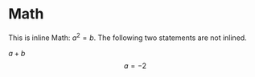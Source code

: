 * Math

\begin{equation}                        % arbitrary environments,
x=\sqrt{b}                              % even tables, figures, etc
\end{equation}

This is inline Math: $a^2=b$. The following two statements are not inlined.

\( a + b \) \[ a=-2 \]
